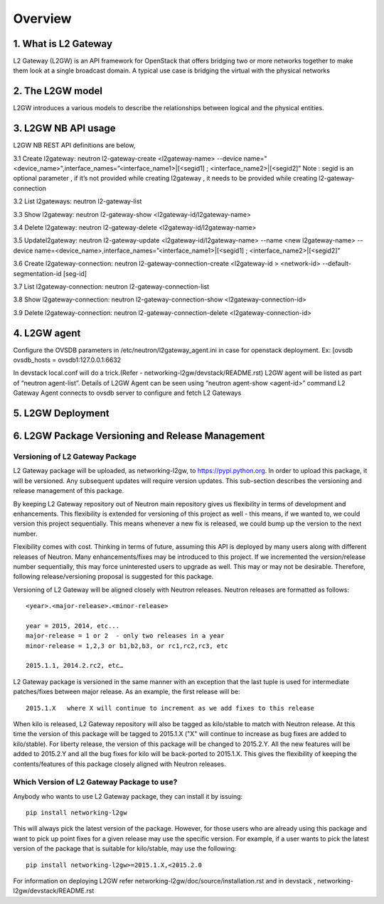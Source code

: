 
========
Overview
========

.. _whatisl2gw:

1. What is L2 Gateway
=============================

L2 Gateway (L2GW) is an API framework for OpenStack that offers bridging two or more networks together to make them look at a
single broadcast domain. A typical use case is bridging the virtual with the physical networks

.. _model:

2. The L2GW model
=================

L2GW introduces a various models to describe the relationships between logical and the physical entities.

========================= ====================================================================
   Models                       Description
========================= ====================================================================
l2gateways                logical gateways that represents for the set of physical devices
l2gatewaydevices          l2 gateway devices that represents for logical gateways.
l2gatewayinterfaces       it represents the physical ports for the devices
l2gatewayconnections      represents connection between neutron network and the logical gateway

========================= =====================================================================

.. _usage:

3. L2GW NB API usage
=====================

L2GW NB REST API definitions are below,

3.1 Create l2gateway: neutron l2-gateway-create <l2gateway-name> --device name="<device_name>",interface_names=”<interface_name1>|[<segid1] ; <interface_name2>|[<segid2]”
Note : segid is an optional parameter , if it’s not provided while creating l2gateway , it needs to be provided while creating l2-gateway-connection

3.2 List l2gateways: neutron l2-gateway-list

3.3 Show l2gateway: neutron l2-gateway-show <l2gateway-id/l2gateway-name>

3.4 Delete l2gateway: neutron l2-gateway-delete <l2gateway-id/l2gateway-name>

3.5 Updatel2gateway: neutron l2-gateway-update <l2gateway-id/l2gateway-name> --name <new l2gateway-name> --device name=<device_name>,interface_names=”<interface_name1>|[<segid1] ; <interface_name2>|[<segid2]”

3.6 Create l2gateway-connection: neutron l2-gateway-connection-create <l2gateway-id > <network-id> --default-segmentation-id [seg-id]

3.7 List l2gateway-connection: neutron l2-gateway-connection-list

3.8 Show l2gateway-connection: neutron l2-gateway-connection-show <l2gateway-connection-id>

3.9 Delete l2gateway-connection: neutron l2-gateway-connection-delete <l2gateway-connection-id>

.. _l2gw_agent:

4. L2GW agent
=============
Configure the OVSDB parameters in /etc/neutron/l2gateway_agent.ini in case for openstack deployment.
Ex:
[ovsdb
ovsdb_hosts = ovsdb1:127.0.0.1:6632

In devstack local.conf will do a trick.(Refer - networking-l2gw/devstack/README.rst)
L2GW agent will be listed as part of “neutron agent-list”.
Details of L2GW Agent can be seen using “neutron agent-show <agent-id>” command
L2 Gateway Agent connects to ovsdb server to configure and fetch L2 Gateways

.. _l2gw_deployment:

5. L2GW Deployment
==================

.. image:: images/L2GW_deployment.png
           :height: 225px
           :width:  450px
           :align: center

.. _l2gw_release_management

6. L2GW Package Versioning and Release Management
=================================================

Versioning of L2 Gateway Package
--------------------------------
L2 Gateway package will be uploaded, as networking-l2gw,
to https://pypi.python.org.
In order to upload this package, it will be versioned.
Any subsequent updates will require version updates.
This sub-section describes the versioning and release management of this package.

By keeping L2 Gateway repository out of Neutron main repository gives us
flexibility in terms of development and enhancements.
This flexibility is extended for versioning of this project as well - this
means, if we wanted to, we could version this project sequentially.
This means whenever a new fix is released, we could bump up the version to
the next number.

Flexibility comes with cost. Thinking in terms of future, assuming this API
is deployed by many users along with different releases of Neutron.
Many enhancements/fixes may be introduced to this project.
If we incremented the version/release number sequentially, this may force
uninterested users to upgrade as well.
This may or may not be desirable. Therefore, following release/versioning
proposal is suggested for this package.

Versioning of L2 Gateway will be aligned closely with Neutron releases.
Neutron releases are formatted as follows::

       <year>.<major-release>.<minor-release>

       year = 2015, 2014, etc...
       major-release = 1 or 2  - only two releases in a year
       minor-release = 1,2,3 or b1,b2,b3, or rc1,rc2,rc3, etc

       2015.1.1, 2014.2.rc2, etc…

L2 Gateway package is versioned in the same manner with an exception that the
last tuple is used for intermediate patches/fixes between major release.
As an example, the first release will be::

       2015.1.X   where X will continue to increment as we add fixes to this release

When kilo is released, L2 Gateway repository will also be tagged as kilo/stable
to match with Neutron release.
At this time the version of this package will be tagged to
2015.1.X ("X" will continue to increase as bug fixes are added to kilo/stable).
For liberty release, the version of this package will be changed to 2015.2.Y.
All the new features will be added to 2015.2.Y and all the bug fixes for kilo
will be back-ported to 2015.1.X.
This gives the flexibility of keeping the contents/features of this package
closely aligned with Neutron releases.

Which Version of L2 Gateway Package to use?
-------------------------------------------

Anybody who wants to use L2 Gateway package, they can install it by issuing::

       pip install networking-l2gw

This will always pick the latest version of the package.
However, for those users who are already using this package and want to pick
up point fixes for a given release may use the specific version.
For example, if a user wants to pick the latest version of the package that is
suitable for kilo/stable, may use the following::

       pip install networking-l2gw>=2015.1.X,<2015.2.0


For information on deploying L2GW refer networking-l2gw/doc/source/installation.rst  and  in devstack , networking-l2gw/devstack/README.rst
